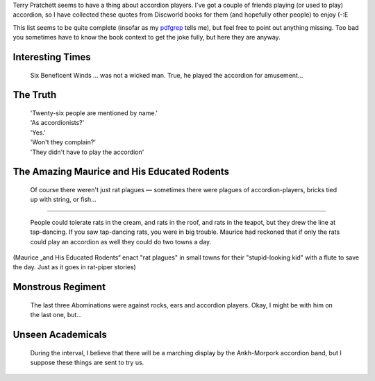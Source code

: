 .. title: Terry Pratchett: accordion quotes
.. slug: tp-accordion
.. date: 2013-04-09 16:04:43
.. tags: хе-хе,eng

Terry Pratchett seems to have a thing about accordion players. I've got a
couple of friends playing (or used to play) accordion, so I have collected
these quotes from Discworld books for them (and hopefully other people) to
enjoy (-:E

This list seems to be quite complete (insofar as my pdfgrep_ tells me), but
feel free to point out anything missing. Too bad you sometimes have to know the
book context to get the joke fully, but here they are anyway.

.. _pdfgrep: http://pdfgrep.sourceforge.net/

.. TEASER_END

Interesting Times
-----------------

    Six Beneficent Winds … was not a wicked man. True, he played the
    accordion for amusement…


The Truth
---------

 | 'Twenty-six people are mentioned by name.'
 | 'As accordionists?'
 | 'Yes.'
 | 'Won't they complain?'
 | 'They didn't have to play the accordion'


The Amazing Maurice and His Educated Rodents
--------------------------------------------

   Of course there weren't just rat plagues — sometimes there were
   plagues of accordion-players, bricks tied up with string, or fish…

-------------

   People could tolerate rats in the cream, and rats in the roof, and
   rats in the teapot, but they drew the line at tap-dancing. If you
   saw tap-dancing rats, you were in big trouble. Maurice had reckoned
   that if only the rats could play an accordion as well they could do
   two towns a day.


(Maurice „and His Educated Rodents“ enact "rat plagues" in small towns
for their "stupid-looking kid" with a flute to save the day. Just as it
goes in rat-piper stories)

Monstrous Regiment
------------------

   The last three Abominations were against rocks, ears and accordion
   players. Okay, I might be with him on the last one, but…


Unseen Academicals
------------------

   During the interval, I believe that there will be a marching display
   by the Ankh-Morpork accordion band, but I suppose these things are
   sent to try us.
